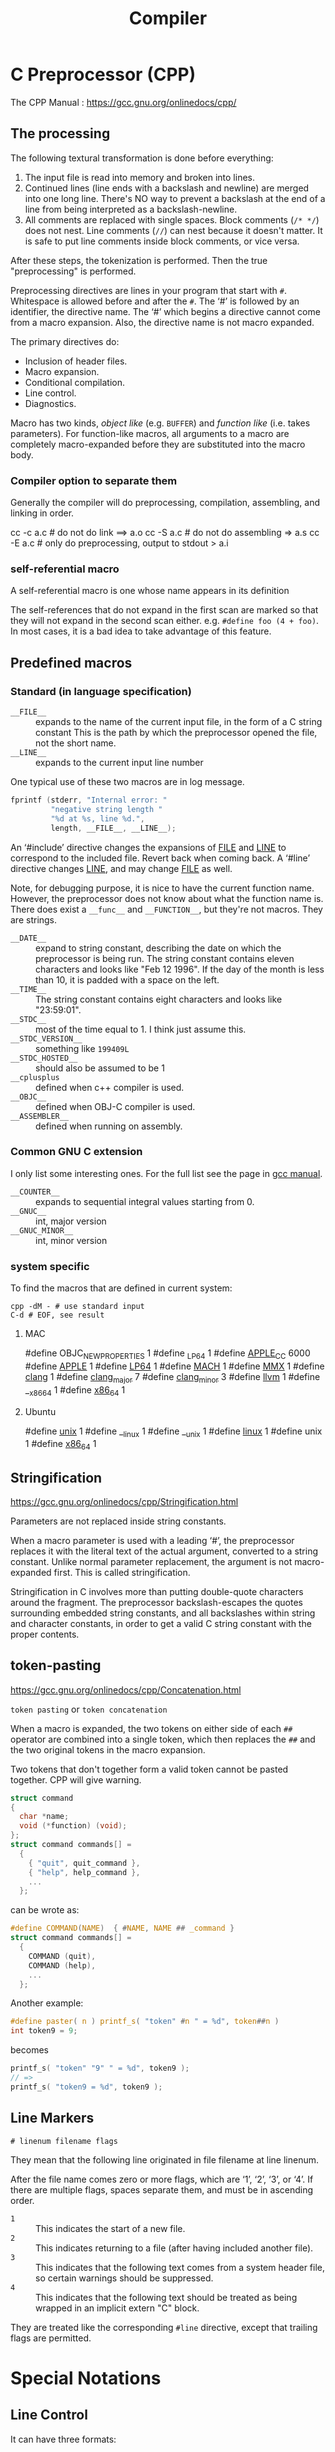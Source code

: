 #+TITLE: Compiler

* C Preprocessor (CPP)

The CPP Manual : https://gcc.gnu.org/onlinedocs/cpp/
** The processing
The following textural transformation is done before everything:

1. The input file is read into memory and broken into lines.
2. Continued lines (line ends with a backslash and newline) are merged into one long line.
   There's NO way to prevent a backslash at the end of a line from being interpreted as a backslash-newline.
3. All comments are replaced with single spaces.
   Block comments (=/* */=) does not nest.
   Line comments (=//=) can nest because it doesn't matter.
   It is safe to put line comments inside block comments, or vice versa.

After these steps, the tokenization is performed.
Then the true "preprocessing" is performed.

Preprocessing directives are lines in your program that start with =#=.
Whitespace is allowed before and after the =#=.
The ‘#’ is followed by an identifier, the directive name.
The ‘#’ which begins a directive cannot come from a macro expansion.
Also, the directive name is not macro expanded.

The primary directives do:
- Inclusion of header files.
- Macro expansion.
- Conditional compilation.
- Line control.
- Diagnostics.

Macro has two kinds, /object like/ (e.g. =BUFFER=) and /function like/ (i.e. takes parameters).
For function-like macros,
all arguments to a macro are completely macro-expanded before they are substituted into the macro body.

*** Compiler option to separate them
Generally the compiler will do preprocessing, compilation, assembling, and linking in order.
#+BEGIN_EXAMPLE shell
cc -c a.c # do not do link ==> a.o
cc -S a.c # do not do assembling => a.s
cc -E a.c # only do preprocessing, output to stdout > a.i
#+END_EXAMPLE

*** self-referential macro
A self-referential macro is one whose name appears in its definition

The self-references that do not expand in the first scan are marked so that they will not expand in the second scan either.
e.g. =#define foo (4 + foo)=.
In most cases, it is a bad idea to take advantage of this feature.





** Predefined macros
*** Standard (in language specification)
- ~__FILE__~ :: expands to the name of the current input file, in the form of a C string constant
  This is the path by which the preprocessor opened the file, not the short name.
- ~__LINE__~ :: expands to the current input line number

One typical use of these two macros are in log message.
#+BEGIN_SRC C
  fprintf (stderr, "Internal error: "
           "negative string length "
           "%d at %s, line %d.",
           length, __FILE__, __LINE__);
#+END_SRC

An ‘#include’ directive changes the expansions of __FILE__ and __LINE__ to correspond to the included file.
Revert back when coming back.
A ‘#line’ directive changes __LINE__, and may change __FILE__ as well.

Note, for debugging purpose, it is nice to have the current function name.
However, the preprocessor does not know about what the function name is.
There does exist a ~__func__~ and ~__FUNCTION__~, but they're not macros.
They are strings.

- ~__DATE__~ :: expand to string constant, describing the date on which the preprocessor is being run.
  The string constant contains eleven characters and looks like "Feb 12 1996".
  If the day of the month is less than 10, it is padded with a space on the left.
- ~__TIME__~ :: The string constant contains eight characters and looks like "23:59:01".
- ~__STDC__~ :: most of the time equal to 1. I think just assume this.
- ~__STDC_VERSION__~ :: something like =199409L=
- ~__STDC_HOSTED__~ :: should also be assumed to be 1
- ~__cplusplus~ :: defined when c++ compiler is used.
- ~__OBJC__~ :: defined when OBJ-C compiler is used.
- ~__ASSEMBLER__~ :: defined when running on assembly.
*** Common GNU C extension
I only list some interesting ones. For the full list see the page in [[https://gcc.gnu.org/onlinedocs/cpp/Common-Predefined-Macros.html][gcc manual]].
- ~__COUNTER__~ :: expands to sequential integral values starting from 0.
- ~__GNUC__~ :: int, major version
- ~__GNUC_MINOR__~ :: int, minor version

*** system specific
To find the macros that are defined in current system:

#+BEGIN_SRC shell
cpp -dM - # use standard input
C-d # EOF, see result
#+END_SRC

**** MAC
#+BEGIN_EXAMPLE C
#define OBJC_NEW_PROPERTIES 1
#define _LP64 1
#define __APPLE_CC__ 6000
#define __APPLE__ 1
#define __LP64__ 1
#define __MACH__ 1
#define __MMX__ 1
#define __clang__ 1
#define __clang_major__ 7
#define __clang_minor__ 3
#define __llvm__ 1
#define __x86_64 1
#define __x86_64__ 1
#+END_EXAMPLE

**** Ubuntu
#+BEGIN_EXAMPLE C
#define __unix__ 1
#define __linux 1
#define __unix 1
#define __linux__ 1
#define unix 1
#define __x86_64__ 1
#+END_EXAMPLE

** Stringification
https://gcc.gnu.org/onlinedocs/cpp/Stringification.html

Parameters are not replaced inside string constants.

When a macro parameter is used with a leading ‘#’,
the preprocessor replaces it with the literal text of the actual argument, converted to a string constant.
Unlike normal parameter replacement, the argument is not macro-expanded first.
This is called stringification.

Stringification in C involves more than putting double-quote characters around the fragment.
The preprocessor backslash-escapes the quotes surrounding embedded string constants,
and all backslashes within string and character constants,
in order to get a valid C string constant with the proper contents. 
** token-pasting
https://gcc.gnu.org/onlinedocs/cpp/Concatenation.html

=token pasting= or =token concatenation=

When a macro is expanded,
the two tokens on either side of each ~##~ operator are combined into a single token,
which then replaces the ~##~ and the two original tokens in the macro expansion. 

Two tokens that don't together form a valid token cannot be pasted together.
CPP will give warning.


#+BEGIN_SRC C
  struct command
  {
    char *name;
    void (*function) (void);
  };
  struct command commands[] =
    {
      { "quit", quit_command },
      { "help", help_command },
      ...
    };
#+END_SRC

can be wrote as:
#+BEGIN_SRC C
  #define COMMAND(NAME)  { #NAME, NAME ## _command }
  struct command commands[] =
    {
      COMMAND (quit),
      COMMAND (help),
      ...
    };
#+END_SRC

Another example:
#+BEGIN_SRC C
#define paster( n ) printf_s( "token" #n " = %d", token##n )
int token9 = 9;
#+END_SRC

becomes
#+BEGIN_SRC C
printf_s( "token" "9" " = %d", token9 );
// =>
printf_s( "token9 = %d", token9 );
#+END_SRC

** Line Markers
#+BEGIN_EXAMPLE
# linenum filename flags
#+END_EXAMPLE

They mean that the following line originated in file filename at line linenum.

After the file name comes zero or more flags, which are ‘1’, ‘2’, ‘3’, or ‘4’.
If there are multiple flags, spaces separate them, and must be in ascending order.

- =1= :: This indicates the start of a new file.
- =2= :: This indicates returning to a file (after having included another file). 
- =3= :: This indicates that the following text comes from a system header file, so certain warnings should be suppressed. 
- =4= :: This indicates that the following text should be treated as being wrapped in an implicit extern "C" block.

They are treated like the corresponding =#line= directive,
except that trailing flags are permitted.


* Special Notations
** Line Control
It can have three formats:
- ~#line linum~ :: a non-negative integer
- ~#line linum filename~ :: a string constant
- ~#line anything else~ :: This is just a dummy, anything else must be a macro, and expands to the above two format.

The only things that changed are ~__FILE__~ and ~__LINE__~.


* GCC options
- ~-include~ include file before parsing
- ~-include-pch~ include precompiled header file (often names as =header.h.gch=)
  Note that generally the include directive will look for the =.h.gch= version
  right before looking for =.h= file in each directory.
* Misc
- =nm a.o= list symbols from object files
